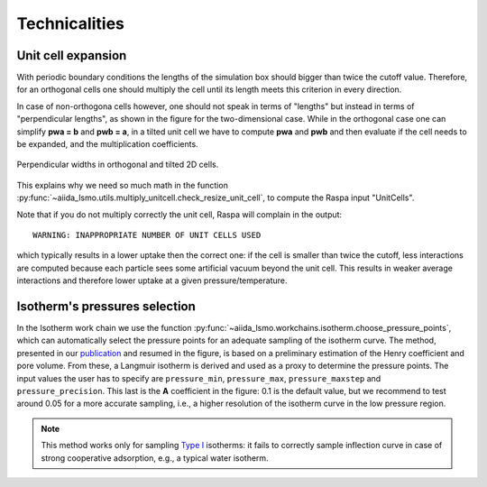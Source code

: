 =====================================
Technicalities
=====================================

Unit cell expansion
+++++++++++++++++++++++

With periodic boundary conditions the lengths of the simulation box should bigger than twice the cutoff value.
Therefore, for an orthogonal cells one should multiply the cell until its length meets this criterion in every direction.

In case of non-orthogona cells however, one should not speak in terms of "lengths" but instead in terms of "perpendicular
lengths", as shown in the figure for the two-dimensional case. While in the orthogonal case
one can simplify **pwa = b** and **pwb = a**, in a tilted unit cell we have to compute
**pwa** and **pwb** and then evaluate if the cell needs to be expanded,
and the multiplication coefficients.


.. figure:: images/perp_width.png
    :width: 800px
    :align: center
    :alt: alternate text
    :figclass: align-center

    Perpendicular widths in orthogonal and tilted 2D cells.

This explains why we need so much math in the function :py:func:`~aiida_lsmo.utils.multiply_unitcell.check_resize_unit_cell`,
to compute the Raspa input "UnitCells".

Note that if you do not multiply correctly the unit cell, Raspa will complain in the output::

    WARNING: INAPPROPRIATE NUMBER OF UNIT CELLS USED

which typically results in a lower uptake then the correct one: if the cell is smaller than twice the cutoff,
less interactions are computed because each particle sees some artificial vacuum beyond the unit cell.
This results in weaker average interactions and therefore lower uptake at a given pressure/temperature.


Isotherm's pressures selection
+++++++++++++++++++++++++++++++++++++++++++++++

In the Isotherm work chain we use the function :py:func:`~aiida_lsmo.workchains.isotherm.choose_pressure_points`,
which can automatically select the pressure points for an adequate sampling of the isotherm curve.
The method, presented in our `publication <https://doi.org/10.1021/acscentsci.9b00619>`_ and resumed in the figure,
is based on a preliminary estimation of the Henry coefficient and pore volume. From these, a Langmuir isotherm is
derived and used as a proxy to determine the pressure points.
The input values the user has to specify are ``pressure_min``, ``pressure_max``, ``pressure_maxstep`` and ``pressure_precision``.
This last is the **A** coefficient in the figure: 0.1 is the default value, but we recommend to test around 0.05 for a
more accurate sampling, i.e., a higher resolution of the isotherm curve in the low pressure region.

.. figure:: images/isotherm_sampling.png
    :width: 800px
    :align: center

.. note:: This method works only for sampling `Type I <http://www.chemistrylearning.com/adsorption-isotherm/>`_
          isotherms: it fails to correctly sample inflection curve in case of strong cooperative adsorption, e.g.,
          a typical water isotherm.
